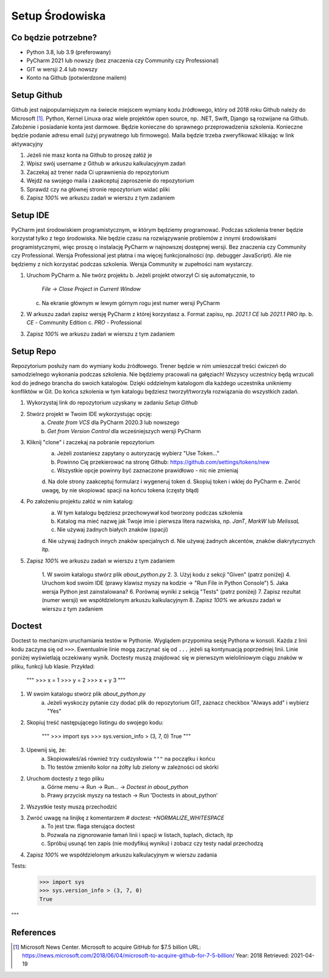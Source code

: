 Setup Środowiska
================


Co będzie potrzebne?
--------------------
* Python 3.8, lub 3.9 (preferowany)
* PyCharm 2021 lub nowszy (bez znaczenia czy Community czy Professional)
* GIT w wersji 2.4 lub nowszy
* Konto na Github (potwierdzone mailem)


Setup Github
------------
Github jest najpopularniejszym na świecie miejscem wymiany kodu źródłowego,
który od 2018 roku Github należy do Microsoft [#MicrosoftAcquireGithub]_.
Python, Kernel Linuxa oraz wiele projektów open source, np. .NET, Swift, Django
są rozwijane na Github. Założenie i posiadanie konta jest darmowe. Będzie
konieczne do sprawnego przeprowadzenia szkolenia. Konieczne będzie podanie
adresu email (użyj prywatnego lub firmowego). Maila będzie trzeba zweryfikować
klikając w link aktywacyjny

1. Jeżeli nie masz konta na Github to proszę załóż je
2. Wpisz swój username z Github w arkuszu kalkulacyjnym zadań
3. Zaczekaj aż trener nada Ci uprawnienia do repozytorium
4. Wejdź na swojego maila i zaakceptuj zaproszenie do repozytorium
5. Sprawdź czy na głównej stronie repozytorium widać pliki
6. Zapisz `100%` we arkuszu zadań w wierszu z tym zadaniem


Setup IDE
---------
PyCharm jest środowiskiem programistycznym, w którym będziemy programować.
Podczas szkolenia trener będzie korzystał tylko z tego środowiska. Nie będzie
czasu na rozwiązywanie problemów z innymi środowiskami programistycznymi, więc
proszę o instalację PyCharm w najnowszej dostępnej wersji. Bez znaczenia czy
Community czy Professional. Wersja Professional jest płatna i ma więcej
funkcjonalności (np. debugger JavaScript). Ale nie będziemy z nich korzystać
podczas szkolenia. Wersja Community w zupełności nam wystarczy.

1. Uruchom PyCharm
   a. Nie twórz projektu
   b. Jeżeli projekt otworzył Ci się automatycznie, to
      `File -> Close Project in Current Window`
   c. Na ekranie głównym w lewym górnym rogu jest numer wersji PyCharm
2. W arkuszu zadań zapisz wersję PyCharm z której korzystasz
   a. Format zapisu, np. `2021.1 CE` lub `2021.1 PRO` itp.
   b. `CE` - Community Edition
   c. `PRO` - Professional
3. Zapisz `100%` we arkuszu zadań w wierszu z tym zadaniem


Setup Repo
----------
Repozytorium posłuży nam do wymiany kodu źródłowego. Trener będzie w nim
umieszczał treści ćwiczeń do samodzielnego wykonania podczas szkolenia.
Nie będziemy pracowali na gałęziach! Wszyscy uczestnicy będą wrzucali kod do
jednego brancha do swoich katalogów. Dzięki oddzielnym katalogom dla każdego
uczestnika unikniemy konfliktów w Git. Do końca szkolenia w tym katalogu
będziesz tworzył/tworzyła rozwiązania do wszystkich zadań.

1. Wykorzystaj link do repozytorium uzyskany w zadaniu `Setup Github`
2. Stwórz projekt w Twoim IDE wykorzystując opcję:
    a. `Create from VCS` dla PyCharm 2020.3 lub nowszego
    b. `Get from Version Control` dla wcześniejszych wersji PyCharm
3. Kliknij "clone" i zaczekaj na pobranie repozytorium
    a. Jeżeli zostaniesz zapytany o autoryzację wybierz "Use Token..."
    b. Powinno Cię przekierować na stronę Github:
       https://github.com/settings/tokens/new
    c. Wszystkie opcje powinny być zaznaczone prawidłowo - nic nie zmieniaj
    d. Na dole strony zaakceptuj formularz i wygeneruj token
    d. Skopiuj token i wklej do PyCharm
    e. Zwróć uwagę, by nie skopiować spacji na końcu tokena (częsty błąd)
4. Po założeniu projektu załóż w nim katalog:
    a. W tym katalogu będziesz przechowywał kod tworzony podczas szkolenia
    b. Katalog ma mieć nazwę jak Twoje imie i pierwsza litera nazwiska,
       np. `JanT`, `MarkW` lub `MelissaL`
    c. Nie używaj żadnych białych znaków (spacji)
    d. Nie używaj żadnych innych znaków specjalnych
    d. Nie używaj żadnych akcentów, znaków diakrytycznych itp.
5. Zapisz `100%` we arkuszu zadań w wierszu z tym zadaniem


    1. W swoim katalogu stwórz plik `about_python.py`
    2.
    3. Użyj kodu z sekcji "Given" (patrz poniżej)
    4. Uruchom kod swoim IDE (prawy klawisz myszy na kodzie -> "Run File in Python Console")
    5. Jaka wersja Python jest zainstalowana?
    6. Porównaj wyniki z sekcją "Tests" (patrz poniżej)
    7. Zapisz rezultat (numer wersji) we współdzielonym arkuszu kalkulacyjnym
    8. Zapisz `100%` we arkuszu zadań w wierszu z tym zadaniem


Doctest
-------
Doctest to mechanizm uruchamiania testów w Pythonie. Wyglądem przypomina
sesję Pythona w konsoli. Każda z linii kodu zaczyna się od ``>>>``. Ewentualnie
linie mogą zaczynać się od ``...`` jeżeli są kontynuacją poprzedniej linii.
Linie poniżej wyświetlają oczekiwany wynik. Doctesty muszą znajdować się w
pierwszym wieloliniowym ciągu znaków w pliku, funkcji lub klasie. Przykład:

    """
    >>> x = 1
    >>> y = 2
    >>> x + y
    3
    """

1. W swoim katalogu stwórz plik `about_python.py`
    a. Jeżeli wyskoczy pytanie czy dodać plik do repozytorium GIT,
       zaznacz checkbox "Always add" i wybierz "Yes"
2. Skopiuj treść następującego listingu do swojego kodu:

    """
    >>> import sys
    >>> sys.version_info > (3, 7, 0)
    True
    """

3. Upewnij się, że:
    a. Skopiowałeś/aś również trzy cudzysłowia ``"""`` na początku i końcu
    b. Tło testów zmieniło kolor na żółty lub zielony w zależności od skórki
2. Uruchom doctesty z tego pliku
    a. Górne menu -> Run -> Run... -> `Doctest in about_python`
    b. Prawy przycisk myszy na testach -> Run 'Doctests in about_python'
2. Wszystkie testy muszą przechodzić
3. Zwróć uwagę na linijkę z komentarzem `# doctest: +NORMALIZE_WHITESPACE`
    a. To jest tzw. flaga sterująca doctest
    b. Pozwala na zignorowanie łamań linii i spacji w listach, tuplach, dictach, itp
    c. Spróbuj usunąć ten zapis (nie modyfikuj wyniku) i zobacz czy testy nadal przechodzą
4. Zapisz `100%` we współdzielonym arkuszu kalkulacyjnym w wierszu zadania


Tests:
    >>> import sys
    >>> sys.version_info > (3, 7, 0)
    True
"""



References
----------
.. [#MicrosoftAcquireGithub] Microsoft News Center. Microsoft to acquire GitHub for $7.5 billion
    URL: https://news.microsoft.com/2018/06/04/microsoft-to-acquire-github-for-7-5-billion/
    Year: 2018
    Retrieved: 2021-04-19

